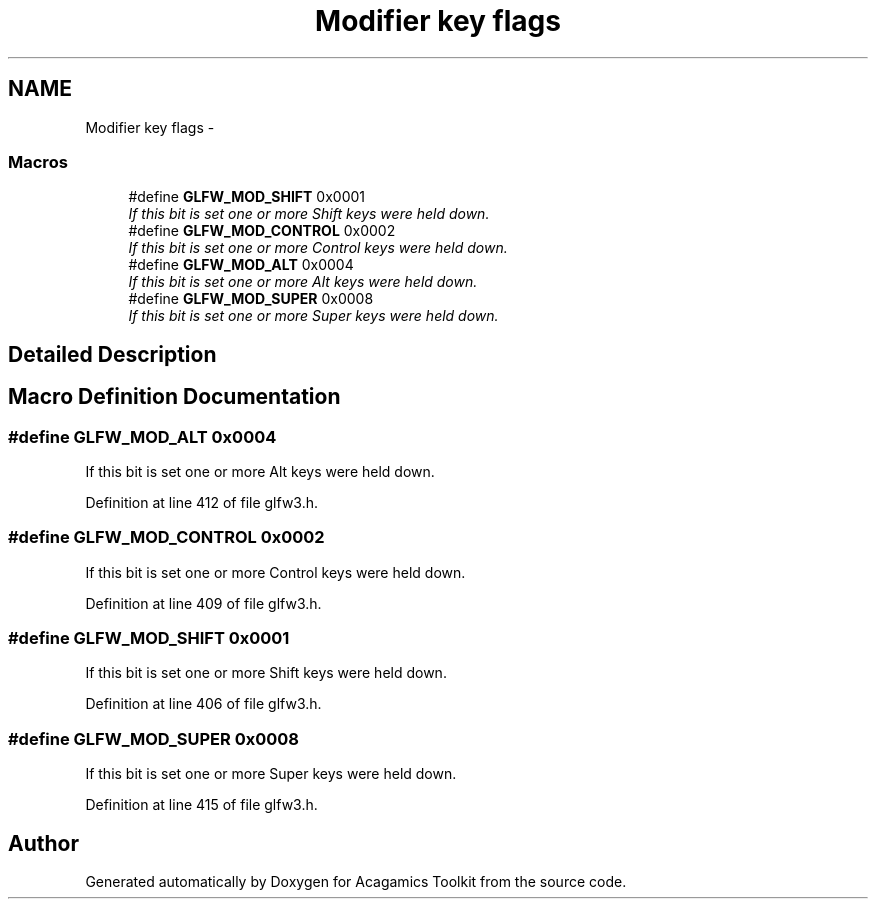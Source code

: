 .TH "Modifier key flags" 3 "Thu Apr 3 2014" "Acagamics Toolkit" \" -*- nroff -*-
.ad l
.nh
.SH NAME
Modifier key flags \- 
.SS "Macros"

.in +1c
.ti -1c
.RI "#define \fBGLFW_MOD_SHIFT\fP   0x0001"
.br
.RI "\fIIf this bit is set one or more Shift keys were held down\&. \fP"
.ti -1c
.RI "#define \fBGLFW_MOD_CONTROL\fP   0x0002"
.br
.RI "\fIIf this bit is set one or more Control keys were held down\&. \fP"
.ti -1c
.RI "#define \fBGLFW_MOD_ALT\fP   0x0004"
.br
.RI "\fIIf this bit is set one or more Alt keys were held down\&. \fP"
.ti -1c
.RI "#define \fBGLFW_MOD_SUPER\fP   0x0008"
.br
.RI "\fIIf this bit is set one or more Super keys were held down\&. \fP"
.in -1c
.SH "Detailed Description"
.PP 

.SH "Macro Definition Documentation"
.PP 
.SS "#define GLFW_MOD_ALT   0x0004"

.PP
If this bit is set one or more Alt keys were held down\&. 
.PP
Definition at line 412 of file glfw3\&.h\&.
.SS "#define GLFW_MOD_CONTROL   0x0002"

.PP
If this bit is set one or more Control keys were held down\&. 
.PP
Definition at line 409 of file glfw3\&.h\&.
.SS "#define GLFW_MOD_SHIFT   0x0001"

.PP
If this bit is set one or more Shift keys were held down\&. 
.PP
Definition at line 406 of file glfw3\&.h\&.
.SS "#define GLFW_MOD_SUPER   0x0008"

.PP
If this bit is set one or more Super keys were held down\&. 
.PP
Definition at line 415 of file glfw3\&.h\&.
.SH "Author"
.PP 
Generated automatically by Doxygen for Acagamics Toolkit from the source code\&.

